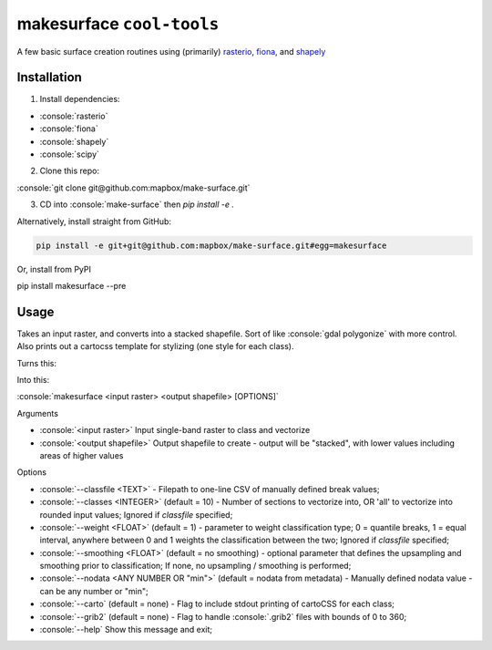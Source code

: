 makesurface ``cool-tools``
===========

A few basic surface creation routines using (primarily) `rasterio <https://github.com/mapbox/rasterio>`_, `fiona <https://github.com/Toblerity/Fiona>`_, and `shapely <https://github.com/Toblerity/shapely>`_

.. role:: console(code)
   :language: console

Installation
------------

1. Install dependencies:

- :console:`rasterio`
- :console:`fiona`
- :console:`shapely`
- :console:`scipy`

2. Clone this repo:

:console:`git clone git@github.com:mapbox/make-surface.git`

3. CD into :console:`make-surface` then `pip install -e .`

Alternatively, install straight from GitHub:

.. code-block:: bash

   pip install -e git+git@github.com:mapbox/make-surface.git#egg=makesurface

Or, install from PyPI

.. code-block:: bash

pip install makesurface --pre

Usage
------

Takes an input raster, and converts into a stacked shapefile. Sort of like :console:`gdal polygonize` with more control. Also prints out a cartocss template for stylizing (one style for each class).

Turns this:

.. image:: https://cloud.githubusercontent.com/assets/5084513/5039999/fb1a75f4-6b5b-11e4-9cf8-888ace189c8c.png

Into this:

.. image:: https://cloud.githubusercontent.com/assets/5084513/5040006/29fe36c6-6b5c-11e4-8ad5-07c3edb6c66c.png

:console:`makesurface <input raster> <output shapefile> [OPTIONS]`

Arguments

* :console:`<input raster>` Input single-band raster to class and vectorize

* :console:`<output shapefile>` Output shapefile to create - output will be "stacked", with lower values including areas of higher values

Options

* :console:`--classfile <TEXT>` - Filepath to one-line CSV of manually defined break values;

* :console:`--classes <INTEGER>` (default = 10) - Number of sections to vectorize into, OR 'all' to vectorize into rounded input values; Ignored if `classfile` specified;

* :console:`--weight <FLOAT>` (default = 1) - parameter to weight classification type; 0 = quantile breaks, 1 = equal interval, anywhere between 0 and 1 weights the classification between the two; Ignored if `classfile` specified;

* :console:`--smoothing <FLOAT>` (default = no smoothing) - optional parameter that defines the upsampling and smoothing prior to classification; If none, no upsampling / smoothing is performed;

* :console:`--nodata <ANY NUMBER OR "min">` (default = nodata from metadata) - Manually defined nodata value - can be any number or "min";

* :console:`--carto` (default = none) - Flag to include stdout printing of cartoCSS for each class;

* :console:`--grib2` (default = none) - Flag to handle :console:`.grib2` files with bounds of 0 to 360;

* :console:`--help` Show this message and exit;
